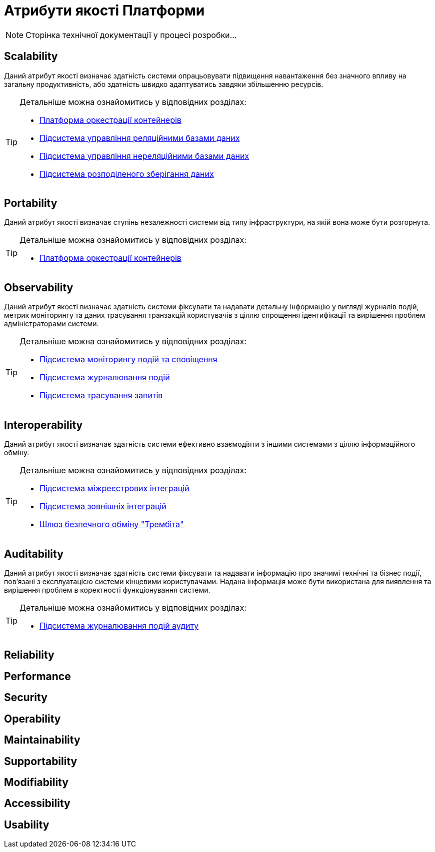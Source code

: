= Атрибути якості Платформи

[NOTE]
--
Сторінка технічної документації у процесі розробки...
--

== Scalability

Даний атрибут якості визначає здатність системи опрацьовувати підвищення навантаження без значного впливу на загальну продуктивність, або здатність швидко адаптуватись завдяки збільшенню ресурсів.

[TIP]
--
Детальніше можна ознайомитись у відповідних розділах:

* xref:architecture/container-platform/container-platform.adoc#_scalability[Платформа оркестрації контейнерів]
* xref:arch:architecture/registry/operational/relational-data-storage/overview.adoc#_scalability[Підсистема управління реляційними базами даних]
* xref:arch:architecture/registry/operational/nonrelational-data-storage/overview.adoc[Підсистема управління нереляційними базами даних]
* xref:arch:architecture/platform/operational/distributed-data-storage/overview.adoc[Підсистема розподіленого зберігання даних]
--

== Portability

Даний атрибут якості визначає ступінь незалежності системи від типу інфраструктури, на якій вона може бути розгорнута.

[TIP]
--
Детальніше можна ознайомитись у відповідних розділах:

* xref:architecture/container-platform/container-platform.adoc[Платформа оркестрації контейнерів]
--

== Observability

Даний атрибут якості визначає здатність системи фіксувати та надавати детальну інформацію у вигляді журналів подій, метрик моніторингу та даних трасування транзакцій користувачів з ціллю спрощення ідентифікації та вирішення проблем адміністраторами системи.

[TIP]
--
Детальніше можна ознайомитись у відповідних розділах:

* xref:arch:architecture/platform/operational/monitoring/overview.adoc[Підсистема моніторингу подій та сповіщення]
* xref:arch:architecture/platform/operational/logging/overview.adoc[Підсистема журналювання подій]
* xref:arch:architecture/platform/operational/distributed-tracing/overview.adoc[Підсистема трасування запитів]
--

== Interoperability

Даний атрибут якості визначає здатність системи ефективно взаємодіяти з іншими системами з ціллю інформаційного обміну.

[TIP]
--
Детальніше можна ознайомитись у відповідних розділах:

* xref:arch:architecture/registry/operational/cross-registry-integrations/overview.adoc[Підсистема міжреєстрових інтеграцій]
* xref:arch:architecture/registry/operational/external-integrations/overview.adoc[Підсистема зовнішніх інтеграцій]
* xref:arch:architecture/data-exchange/overview.adoc[Шлюз безпечного обміну "Трембіта"]
--

== Auditability

Даний атрибут якості визначає здатність системи фіксувати та надавати інформацію про значимі технічні та бізнес події, пов'язані з експлуатацією системи кінцевими користувачами. Надана інформація може бути використана для виявлення та вирішення проблем в коректності функціонування системи.

[TIP]
--
Детальніше можна ознайомитись у відповідних розділах:

* xref:arch:architecture/registry/operational/audit/overview.adoc[Підсистема журналювання подій аудиту]
--

== Reliability

== Performance

== Security

== Operability

== Maintainability

== Supportability

== Modifiability

== Accessibility

== Usability
